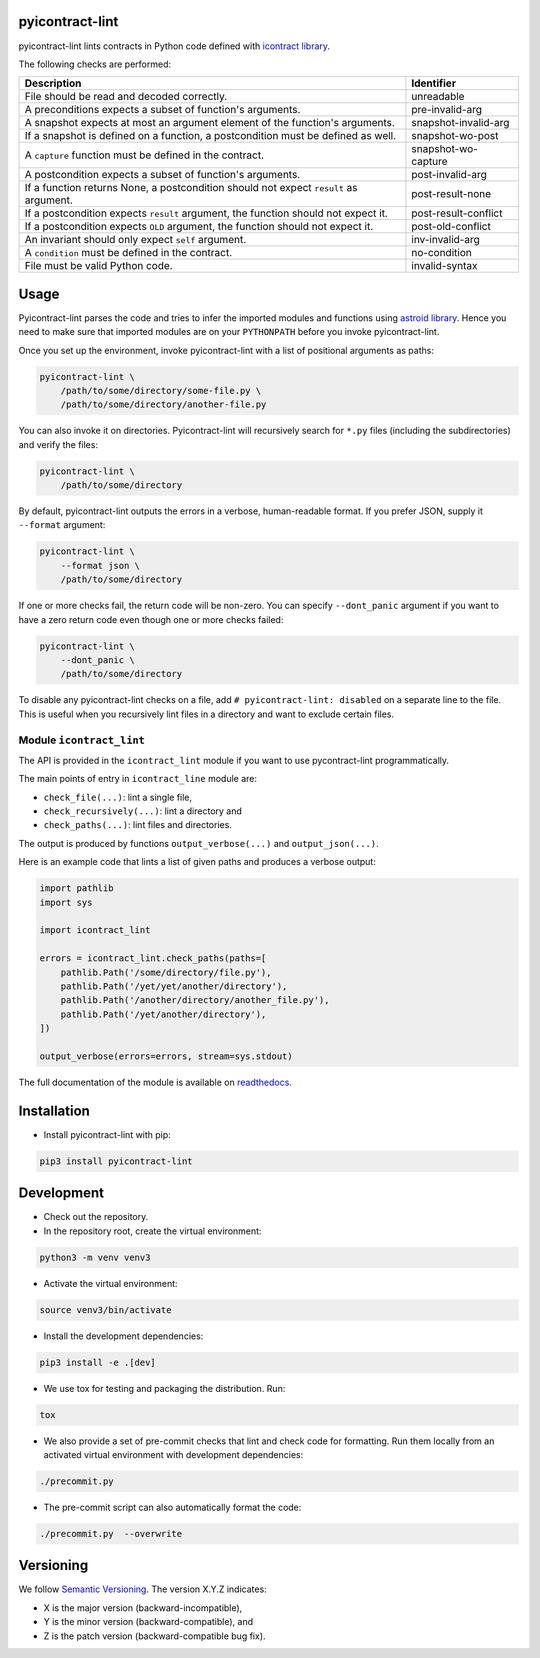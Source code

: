 pyicontract-lint
================

.. image:: https://github.com/Parquery/pyicontract-lint/actions/workflows/ci.yml/badge.svg
    :target: https://github.com/Parquery/pyicontract-lint/actions/workflows/ci.yml
    :alt: Continuous integration

.. image:: https://coveralls.io/repos/github/Parquery/pyicontract-lint/badge.svg?branch=master
    :target: https://coveralls.io/github/Parquery/pyicontract-lint
    :alt: Test coverage

.. image:: https://readthedocs.org/projects/pyicontract-lint/badge/?version=latest
    :target: https://pyicontract-lint.readthedocs.io/en/latest/?badge=latest
    :alt: Documentation status

.. image:: https://badge.fury.io/py/pyicontract-lint.svg
    :target: https://badge.fury.io/py/pyicontract-lint
    :alt: PyPI - version

.. image:: https://img.shields.io/pypi/pyversions/pyicontract-lint.svg
    :alt: PyPI - Python Version

pyicontract-lint lints contracts in Python code defined with
`icontract library <https://github.com/Parquery/icontract>`_.

The following checks are performed:

+---------------------------------------------------------------------------------------+----------------------+
| Description                                                                           | Identifier           |
+=======================================================================================+======================+
| File should be read and decoded correctly.                                            | unreadable           |
+---------------------------------------------------------------------------------------+----------------------+
| A preconditions expects a subset of function's arguments.                             | pre-invalid-arg      |
+---------------------------------------------------------------------------------------+----------------------+
| A snapshot expects at most an argument element of the function's arguments.           | snapshot-invalid-arg |
+---------------------------------------------------------------------------------------+----------------------+
| If a snapshot is defined on a function, a postcondition must be defined as well.      | snapshot-wo-post     |
+---------------------------------------------------------------------------------------+----------------------+
| A ``capture`` function must be defined in the contract.                               | snapshot-wo-capture  |
+---------------------------------------------------------------------------------------+----------------------+
| A postcondition expects a subset of function's arguments.                             | post-invalid-arg     |
+---------------------------------------------------------------------------------------+----------------------+
| If a function returns None, a postcondition should not expect ``result`` as argument. | post-result-none     |
+---------------------------------------------------------------------------------------+----------------------+
| If a postcondition expects ``result`` argument, the function should not expect it.    | post-result-conflict |
+---------------------------------------------------------------------------------------+----------------------+
| If a postcondition expects ``OLD`` argument, the function should not expect it.       | post-old-conflict    |
+---------------------------------------------------------------------------------------+----------------------+
| An invariant should only expect ``self`` argument.                                    | inv-invalid-arg      |
+---------------------------------------------------------------------------------------+----------------------+
| A ``condition`` must be defined in the contract.                                      | no-condition         |
+---------------------------------------------------------------------------------------+----------------------+
| File must be valid Python code.                                                       | invalid-syntax       |
+---------------------------------------------------------------------------------------+----------------------+

Usage
=====
Pyicontract-lint parses the code and tries to infer the imported modules and functions using
`astroid library <https://github.com/PyCQA/astroid>`_. Hence you need to make sure that imported modules are on your
``PYTHONPATH`` before you invoke pyicontract-lint.

Once you set up the environment, invoke pyicontract-lint with a list of positional arguments as paths:

.. code-block:: bash

    pyicontract-lint \
        /path/to/some/directory/some-file.py \
        /path/to/some/directory/another-file.py

You can also invoke it on directories. Pyicontract-lint will recursively search for ``*.py`` files (including the
subdirectories) and verify the files:

.. code-block:: bash

    pyicontract-lint \
        /path/to/some/directory

By default, pyicontract-lint outputs the errors in a verbose, human-readable format. If you prefer JSON, supply it
``--format`` argument:

.. code-block:: bash

    pyicontract-lint \
        --format json \
        /path/to/some/directory

If one or more checks fail, the return code will be non-zero. You can specify ``--dont_panic`` argument if you want
to have a zero return code even though one or more checks failed:

.. code-block:: bash

    pyicontract-lint \
        --dont_panic \
        /path/to/some/directory

To disable any pyicontract-lint checks on a file, add ``# pyicontract-lint: disabled`` on a separate line to the file.
This is useful when you recursively lint files in a directory and want to exclude certain files.

Module ``icontract_lint``
-------------------------
The API is provided in the ``icontract_lint`` module if you want to use pycontract-lint programmatically.

The main points of entry in ``icontract_line`` module are:

* ``check_file(...)``: lint a single file,
* ``check_recursively(...)``: lint a directory and
* ``check_paths(...)``: lint files and directories.

The output is produced by functions ``output_verbose(...)`` and ``output_json(...)``.

Here is an example code that lints a list of given paths and produces a verbose output:

.. code-block:: python

    import pathlib
    import sys

    import icontract_lint

    errors = icontract_lint.check_paths(paths=[
        pathlib.Path('/some/directory/file.py'),
        pathlib.Path('/yet/yet/another/directory'),
        pathlib.Path('/another/directory/another_file.py'),
        pathlib.Path('/yet/another/directory'),
    ])

    output_verbose(errors=errors, stream=sys.stdout)

The full documentation of the module is available on
`readthedocs <https://pyicontract-lint.readthedocs.io/en/latest/>`_.

Installation
============

* Install pyicontract-lint with pip:

.. code-block:: bash

    pip3 install pyicontract-lint

Development
===========

* Check out the repository.

* In the repository root, create the virtual environment:

.. code-block:: bash

    python3 -m venv venv3

* Activate the virtual environment:

.. code-block:: bash

    source venv3/bin/activate

* Install the development dependencies:

.. code-block:: bash

    pip3 install -e .[dev]

* We use tox for testing and packaging the distribution. Run:

.. code-block:: bash

    tox

* We also provide a set of pre-commit checks that lint and check code for formatting. Run them locally from an activated
  virtual environment with development dependencies:

.. code-block:: bash

    ./precommit.py

* The pre-commit script can also automatically format the code:

.. code-block:: bash

    ./precommit.py  --overwrite

Versioning
==========
We follow `Semantic Versioning <http://semver.org/spec/v1.0.0.html>`_. The version X.Y.Z indicates:

* X is the major version (backward-incompatible),
* Y is the minor version (backward-compatible), and
* Z is the patch version (backward-compatible bug fix).
